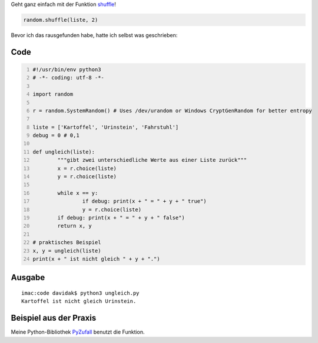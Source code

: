 .. title: Zwei unterschiedliche, zufällige Werte aus einer Liste mit Python
.. date: 2014-03-26 00:08
.. type: text

Geht ganz einfach mit der Funktion `shuffle <http://docs.python.org/3.2/library/random.html#random.shuffle>`_!

.. code-block:: python

	random.shuffle(liste, 2)

Bevor ich das rausgefunden habe, hatte ich selbst was geschrieben:

Code
----

.. code-block:: python
	:number-lines:

	#!/usr/bin/env python3
	# -*- coding: utf-8 -*-

	import random

	r = random.SystemRandom() # Uses /dev/urandom or Windows CryptGenRandom for better entropy

	liste = ['Kartoffel', 'Urinstein', 'Fahrstuhl']
	debug = 0 # 0,1

	def ungleich(liste):
		"""gibt zwei unterschiedliche Werte aus einer Liste zurück"""
		x = r.choice(liste)
		y = r.choice(liste)

		while x == y:
			if debug: print(x + " = " + y + " true")
			y = r.choice(liste)
		if debug: print(x + " = " + y + " false")
		return x, y

	# praktisches Beispiel
	x, y = ungleich(liste)
	print(x + " ist nicht gleich " + y + ".")

Ausgabe
-------

::

    imac:code davidak$ python3 ungleich.py
    Kartoffel ist nicht gleich Urinstein.

Beispiel aus der Praxis
-----------------------

Meine Python-Bibliothek `PyZufall <https://github.com/davidak/pyzufall>`_ benutzt die Funktion.
